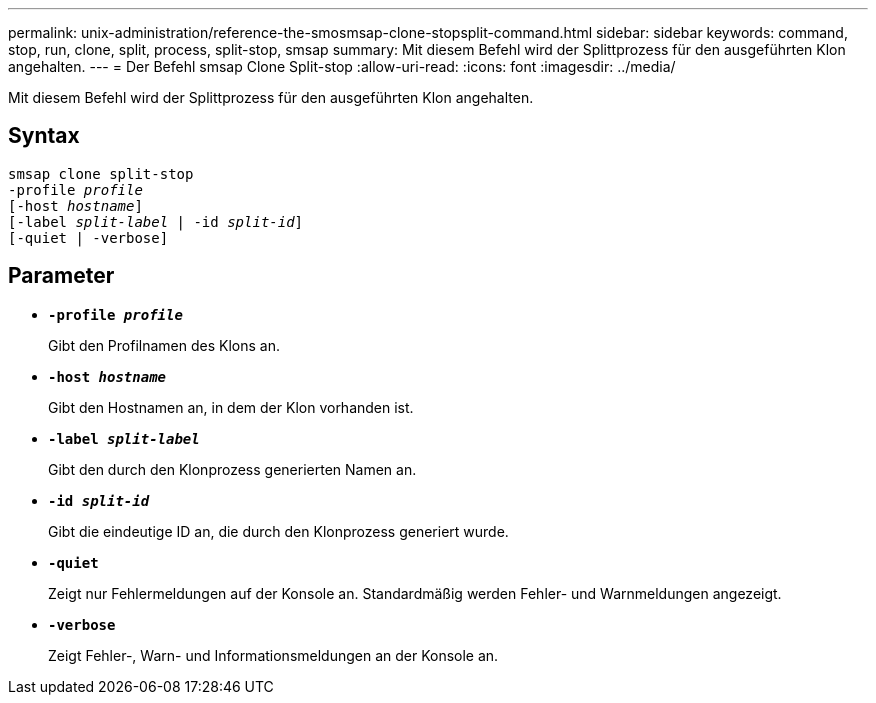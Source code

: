 ---
permalink: unix-administration/reference-the-smosmsap-clone-stopsplit-command.html 
sidebar: sidebar 
keywords: command, stop, run, clone, split, process, split-stop, smsap 
summary: Mit diesem Befehl wird der Splittprozess für den ausgeführten Klon angehalten. 
---
= Der Befehl smsap Clone Split-stop
:allow-uri-read: 
:icons: font
:imagesdir: ../media/


[role="lead"]
Mit diesem Befehl wird der Splittprozess für den ausgeführten Klon angehalten.



== Syntax

[listing, subs="+macros"]
----
pass:quotes[smsap clone split-stop
-profile _profile_
[-host _hostname_\]
[-label _split-label_ | -id _split-id_\]
[-quiet | -verbose\]]
----


== Parameter

* `*-profile _profile_*`
+
Gibt den Profilnamen des Klons an.

* `*-host _hostname_*`
+
Gibt den Hostnamen an, in dem der Klon vorhanden ist.

* `*-label _split-label_*`
+
Gibt den durch den Klonprozess generierten Namen an.

* `*-id _split-id_*`
+
Gibt die eindeutige ID an, die durch den Klonprozess generiert wurde.

* `*-quiet*`
+
Zeigt nur Fehlermeldungen auf der Konsole an. Standardmäßig werden Fehler- und Warnmeldungen angezeigt.

* `*-verbose*`
+
Zeigt Fehler-, Warn- und Informationsmeldungen an der Konsole an.


